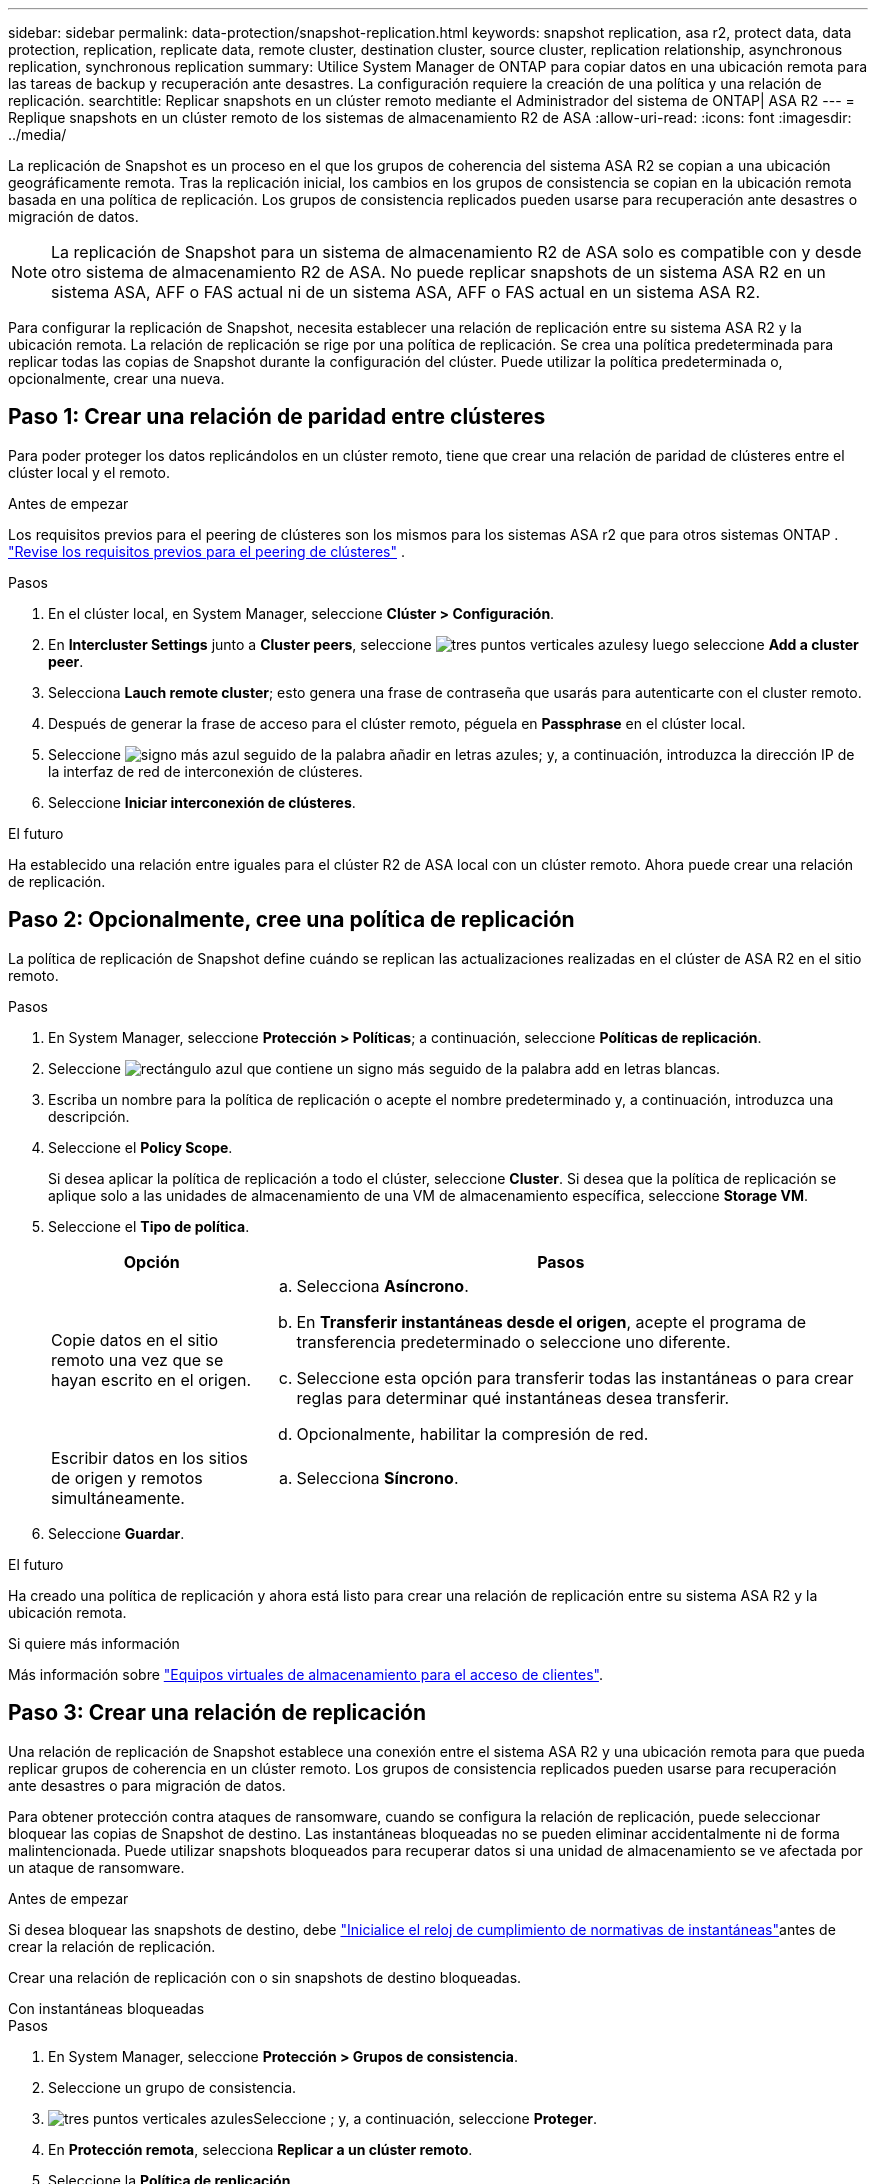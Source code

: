 ---
sidebar: sidebar 
permalink: data-protection/snapshot-replication.html 
keywords: snapshot replication, asa r2, protect data, data protection, replication, replicate data, remote cluster, destination cluster, source cluster, replication relationship, asynchronous replication, synchronous replication 
summary: Utilice System Manager de ONTAP para copiar datos en una ubicación remota para las tareas de backup y recuperación ante desastres. La configuración requiere la creación de una política y una relación de replicación. 
searchtitle: Replicar snapshots en un clúster remoto mediante el Administrador del sistema de ONTAP| ASA R2 
---
= Replique snapshots en un clúster remoto de los sistemas de almacenamiento R2 de ASA
:allow-uri-read: 
:icons: font
:imagesdir: ../media/


[role="lead"]
La replicación de Snapshot es un proceso en el que los grupos de coherencia del sistema ASA R2 se copian a una ubicación geográficamente remota. Tras la replicación inicial, los cambios en los grupos de consistencia se copian en la ubicación remota basada en una política de replicación. Los grupos de consistencia replicados pueden usarse para recuperación ante desastres o migración de datos.


NOTE: La replicación de Snapshot para un sistema de almacenamiento R2 de ASA solo es compatible con y desde otro sistema de almacenamiento R2 de ASA. No puede replicar snapshots de un sistema ASA R2 en un sistema ASA, AFF o FAS actual ni de un sistema ASA, AFF o FAS actual en un sistema ASA R2.

Para configurar la replicación de Snapshot, necesita establecer una relación de replicación entre su sistema ASA R2 y la ubicación remota. La relación de replicación se rige por una política de replicación. Se crea una política predeterminada para replicar todas las copias de Snapshot durante la configuración del clúster. Puede utilizar la política predeterminada o, opcionalmente, crear una nueva.



== Paso 1: Crear una relación de paridad entre clústeres

Para poder proteger los datos replicándolos en un clúster remoto, tiene que crear una relación de paridad de clústeres entre el clúster local y el remoto.

.Antes de empezar
Los requisitos previos para el peering de clústeres son los mismos para los sistemas ASA r2 que para otros sistemas ONTAP . link:https://docs.netapp.com/us-en/ontap/peering/prerequisites-cluster-peering-reference.html["Revise los requisitos previos para el peering de clústeres"] .

.Pasos
. En el clúster local, en System Manager, seleccione *Clúster > Configuración*.
. En *Intercluster Settings* junto a *Cluster peers*, seleccione image:icon_kabob.gif["tres puntos verticales azules"]y luego seleccione *Add a cluster peer*.
. Selecciona *Lauch remote cluster*; esto genera una frase de contraseña que usarás para autenticarte con el cluster remoto.
. Después de generar la frase de acceso para el clúster remoto, péguela en *Passphrase* en el clúster local.
. Seleccione image:icon_add.gif["signo más azul seguido de la palabra añadir en letras azules"]; y, a continuación, introduzca la dirección IP de la interfaz de red de interconexión de clústeres.
. Seleccione *Iniciar interconexión de clústeres*.


.El futuro
Ha establecido una relación entre iguales para el clúster R2 de ASA local con un clúster remoto. Ahora puede crear una relación de replicación.



== Paso 2: Opcionalmente, cree una política de replicación

La política de replicación de Snapshot define cuándo se replican las actualizaciones realizadas en el clúster de ASA R2 en el sitio remoto.

.Pasos
. En System Manager, seleccione *Protección > Políticas*; a continuación, seleccione *Políticas de replicación*.
. Seleccione image:icon_add_blue_bg.png["rectángulo azul que contiene un signo más seguido de la palabra add en letras blancas"].
. Escriba un nombre para la política de replicación o acepte el nombre predeterminado y, a continuación, introduzca una descripción.
. Seleccione el *Policy Scope*.
+
Si desea aplicar la política de replicación a todo el clúster, seleccione *Cluster*. Si desea que la política de replicación se aplique solo a las unidades de almacenamiento de una VM de almacenamiento específica, seleccione *Storage VM*.

. Seleccione el *Tipo de política*.
+
[cols="2,6a"]
|===
| Opción | Pasos 


| Copie datos en el sitio remoto una vez que se hayan escrito en el origen.  a| 
.. Selecciona *Asíncrono*.
.. En *Transferir instantáneas desde el origen*, acepte el programa de transferencia predeterminado o seleccione uno diferente.
.. Seleccione esta opción para transferir todas las instantáneas o para crear reglas para determinar qué instantáneas desea transferir.
.. Opcionalmente, habilitar la compresión de red.




| Escribir datos en los sitios de origen y remotos simultáneamente.  a| 
.. Selecciona *Síncrono*.


|===
. Seleccione *Guardar*.


.El futuro
Ha creado una política de replicación y ahora está listo para crear una relación de replicación entre su sistema ASA R2 y la ubicación remota.

.Si quiere más información
Más información sobre link:../administer/manage-client-vm-access.html["Equipos virtuales de almacenamiento para el acceso de clientes"].



== Paso 3: Crear una relación de replicación

Una relación de replicación de Snapshot establece una conexión entre el sistema ASA R2 y una ubicación remota para que pueda replicar grupos de coherencia en un clúster remoto. Los grupos de consistencia replicados pueden usarse para recuperación ante desastres o para migración de datos.

Para obtener protección contra ataques de ransomware, cuando se configura la relación de replicación, puede seleccionar bloquear las copias de Snapshot de destino. Las instantáneas bloqueadas no se pueden eliminar accidentalmente ni de forma malintencionada. Puede utilizar snapshots bloqueados para recuperar datos si una unidad de almacenamiento se ve afectada por un ataque de ransomware.

.Antes de empezar
Si desea bloquear las snapshots de destino, debe link:../secure-data/ransomware-protection.html#initialize-the-snaplock-compliance-clock["Inicialice el reloj de cumplimiento de normativas de instantáneas"]antes de crear la relación de replicación.

Crear una relación de replicación con o sin snapshots de destino bloqueadas.

[role="tabbed-block"]
====
.Con instantáneas bloqueadas
--
.Pasos
. En System Manager, seleccione *Protección > Grupos de consistencia*.
. Seleccione un grupo de consistencia.
. image:icon_kabob.gif["tres puntos verticales azules"]Seleccione ; y, a continuación, seleccione *Proteger*.
. En *Protección remota*, selecciona *Replicar a un clúster remoto*.
. Seleccione la *Política de replicación*.
+
Debe seleccionar una política de replicación _vault_.

. Selecciona *Ajustes de destino*.
. Seleccione *Bloquear instantáneas de destino para evitar su eliminación*
. Introduzca el período de retención de datos máximo y mínimo.
. Para retrasar el inicio de la transferencia de datos, anule la selección de *Iniciar transferencia inmediatamente*.
+
De forma predeterminada, la transferencia de datos inicial comienza inmediatamente.

. Opcionalmente, para anular el horario de transferencia predeterminado, seleccione *Configuración de destino* y, a continuación, seleccione *Anular horario de transferencia*.
+
Su horario de transferencia debe ser de un mínimo de 30 minutos para ser admitido.

. Seleccione *Guardar*.


--
.Sin instantáneas bloqueadas
--
.Pasos
. En System Manager, seleccione *Protección > Replicación*.
. Seleccione esta opción para crear la relación de replicación con el destino local o el origen local.
+
[cols="2,2"]
|===
| Opción | Pasos 


| Destinos locales  a| 
.. Seleccione *Destinos locales* y, a continuación, seleccione image:icon_replicate_blue_bg.png["rectángulo con fondo azul y la palabra se replican en letras blancas"].
.. Busque y seleccione el grupo de coherencia de origen.
+
El grupo de consistencia _source_ hace referencia al grupo de coherencia en el clúster local que desea replicar.





| Fuentes locales  a| 
.. Seleccione *Fuentes locales* y, a continuación, seleccione image:icon_replicate_blue_bg.png["rectángulo con fondo azul y la palabra se replican en letras blancas"] .
.. Busque y seleccione el grupo de coherencia de origen.
+
El grupo de consistencia _source_ hace referencia al grupo de coherencia en el clúster local que desea replicar.

.. En *Destino de replicación*, seleccione el clúster en el que desea replicar y, a continuación, seleccione la VM de almacenamiento.


|===
. Seleccione una política de replicación.
. Para retrasar el inicio de la transferencia de datos, seleccione *Ajustes de destino*; luego anule la selección de *Iniciar transferencia inmediatamente*.
+
De forma predeterminada, la transferencia de datos inicial comienza inmediatamente.

. Opcionalmente, para anular el horario de transferencia predeterminado, seleccione *Configuración de destino* y, a continuación, seleccione *Anular horario de transferencia*.
+
Su horario de transferencia debe ser de un mínimo de 30 minutos para ser admitido.

. Seleccione *Guardar*.


--
====
.El futuro
Ahora que ha creado una política y una relación de replicación, la transferencia de datos inicial comienza según se define en la política de replicación. Opcionalmente, puede probar la conmutación por error de replicación para verificar que se puede producir una conmutación por error correcta si el sistema ASA R2 se desconecta.



== Paso 4: Pruebe la conmutación por error de replicación

Opcionalmente, compruebe que puede servir datos con éxito desde unidades de almacenamiento replicadas en un clúster remoto si el clúster de origen está sin conexión.

.Pasos
. En System Manager, seleccione *Protección > Replicación*.
. Pase el ratón sobre la relación de replicación que desea probar y, a continuación, image:icon_kabob.gif["tres puntos verticales azules"]seleccione .
. Seleccione *Test failover*.
. Ingrese la información de failover y luego seleccione *Test failover*.


.El futuro
Ahora que sus datos están protegidos con la replicación de snapshots para la recuperación ante desastres, debe link:../secure-data/encrypt-data-at-rest.html["cifre sus datos en reposo"] permitir que no se puedan leer si un disco de su sistema ASA R2 se reasigna, devuelve, se pierde o es robado.
